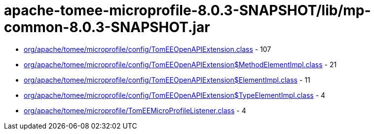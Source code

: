 = apache-tomee-microprofile-8.0.3-SNAPSHOT/lib/mp-common-8.0.3-SNAPSHOT.jar

 - link:org/apache/tomee/microprofile/config/TomEEOpenAPIExtension.adoc[org/apache/tomee/microprofile/config/TomEEOpenAPIExtension.class] - 107
 - link:org/apache/tomee/microprofile/config/TomEEOpenAPIExtension$MethodElementImpl.adoc[org/apache/tomee/microprofile/config/TomEEOpenAPIExtension$MethodElementImpl.class] - 21
 - link:org/apache/tomee/microprofile/config/TomEEOpenAPIExtension$ElementImpl.adoc[org/apache/tomee/microprofile/config/TomEEOpenAPIExtension$ElementImpl.class] - 11
 - link:org/apache/tomee/microprofile/config/TomEEOpenAPIExtension$TypeElementImpl.adoc[org/apache/tomee/microprofile/config/TomEEOpenAPIExtension$TypeElementImpl.class] - 4
 - link:org/apache/tomee/microprofile/TomEEMicroProfileListener.adoc[org/apache/tomee/microprofile/TomEEMicroProfileListener.class] - 4
